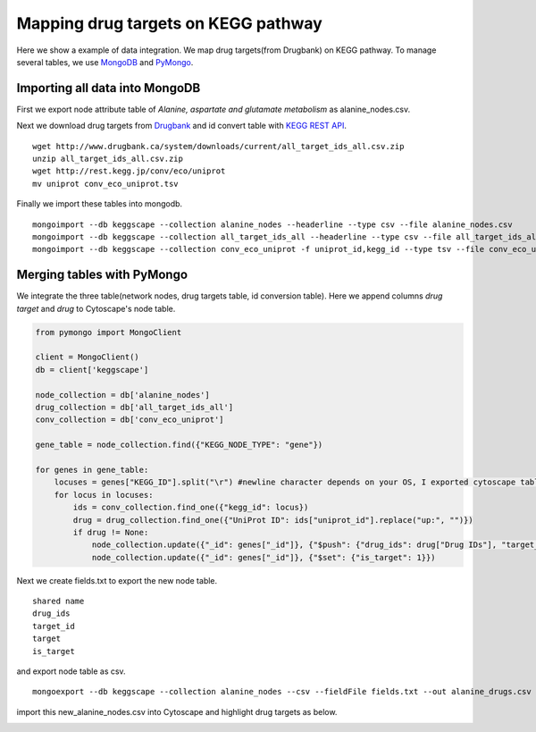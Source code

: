 ====================================
Mapping drug targets on KEGG pathway
====================================

Here we show a example of data integration.
We map drug targets(from Drugbank) on KEGG pathway.
To manage several tables, we use `MongoDB`_ and `PyMongo`_.

Importing all data into MongoDB
===============================

First we export node attribute table of *Alanine, aspartate and glutamate metabolism* as alanine_nodes.csv.

.. image:: https://raw.github.com/idekerlab/KEGGscape/develop/docs/images/table_export_from_menu.png
.. image:: https://raw.github.com/idekerlab/KEGGscape/develop/docs/images/export_table_pulldown.png
.. image:: https://raw.github.com/idekerlab/KEGGscape/develop/docs/images/export_table_csv.png

Next we download drug targets from `Drugbank`_ and id convert table with `KEGG REST API`_. ::

    wget http://www.drugbank.ca/system/downloads/current/all_target_ids_all.csv.zip
    unzip all_target_ids_all.csv.zip
    wget http://rest.kegg.jp/conv/eco/uniprot
    mv uniprot conv_eco_uniprot.tsv

Finally we import these tables into mongodb. ::

    mongoimport --db keggscape --collection alanine_nodes --headerline --type csv --file alanine_nodes.csv
    mongoimport --db keggscape --collection all_target_ids_all --headerline --type csv --file all_target_ids_all.csv
    mongoimport --db keggscape --collection conv_eco_uniprot -f uniprot_id,kegg_id --type tsv --file conv_eco_uniprot.tsv

.. _Drugbank: http://www.drugbank.ca
.. _MongoDB: http://www.mongodb.org/
.. _PyMongo: http://api.mongodb.org/python/current/
.. _KEGG REST API: http://www.kegg.jp/kegg/docs/keggapi.html

Merging tables with PyMongo
===========================

We integrate the three table(network nodes, drug targets table, id conversion table).
Here we append columns *drug target* and *drug* to Cytoscape's node table.

.. code-block:: python

    from pymongo import MongoClient
    
    client = MongoClient()
    db = client['keggscape']
    
    node_collection = db['alanine_nodes']
    drug_collection = db['all_target_ids_all']
    conv_collection = db['conv_eco_uniprot']
    
    gene_table = node_collection.find({"KEGG_NODE_TYPE": "gene"})
    
    for genes in gene_table:
        locuses = genes["KEGG_ID"].split("\r") #newline character depends on your OS, I exported cytoscape table on Mac
        for locus in locuses:
            ids = conv_collection.find_one({"kegg_id": locus})
            drug = drug_collection.find_one({"UniProt ID": ids["uniprot_id"].replace("up:", "")})
            if drug != None:
                node_collection.update({"_id": genes["_id"]}, {"$push": {"drug_ids": drug["Drug IDs"], "target_id": drug["ID"], "target": locus}})
		node_collection.update({"_id": genes["_id"]}, {"$set": {"is_target": 1}})

Next we create fields.txt to export the new node table. ::

    shared name
    drug_ids
    target_id
    target
    is_target
    
and export node table as csv. ::

    mongoexport --db keggscape --collection alanine_nodes --csv --fieldFile fields.txt --out alanine_drugs.csv

import this new_alanine_nodes.csv into Cytoscape and highlight drug targets as below.

.. image:: https://raw.github.com/idekerlab/KEGGscape/develop/docs/images/import_drugtarget.png
.. image:: https://raw.github.com/idekerlab/KEGGscape/develop/docs/images/drugtarget_table.png
.. image:: https://raw.github.com/idekerlab/KEGGscape/develop/docs/images/highlight_drugtarget.png
